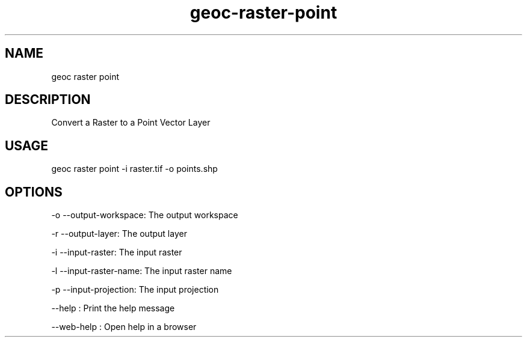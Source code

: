 .TH "geoc-raster-point" "1" "11 September 2016" "version 0.1"
.SH NAME
geoc raster point
.SH DESCRIPTION
Convert a Raster to a Point Vector Layer
.SH USAGE
geoc raster point -i raster.tif -o points.shp
.SH OPTIONS
-o --output-workspace: The output workspace
.PP
-r --output-layer: The output layer
.PP
-i --input-raster: The input raster
.PP
-l --input-raster-name: The input raster name
.PP
-p --input-projection: The input projection
.PP
--help : Print the help message
.PP
--web-help : Open help in a browser
.PP
